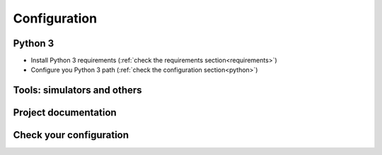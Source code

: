 .. _configuration_project_manager:

Configuration
=============


Python 3
--------

- Install Python 3 requirements (:ref:`check the requirements section<requirements>`)
- Configure you Python 3 path (:ref:`check the configuration section<python>`)


Tools: simulators and others
----------------------------


Project documentation
---------------------



Check your configuration
-------------------------

.. image:: images/check_config.png







